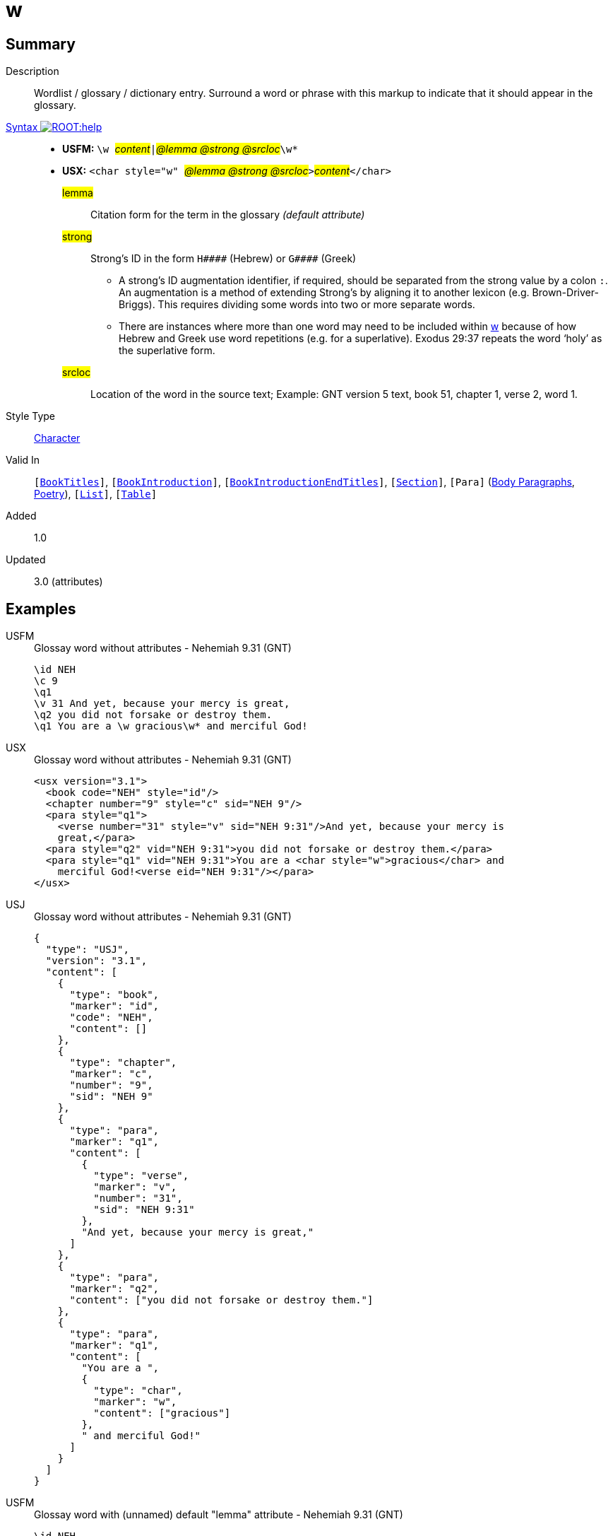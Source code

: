 = w
:description: Wordlist / glossary / dictionary entry
:url-repo: https://github.com/usfm-bible/tcdocs/blob/main/markers/char/w.adoc
:noindex:
ifndef::localdir[]
:source-highlighter: rouge
:localdir: ../
endif::[]
:imagesdir: {localdir}/images

// tag::public[]

== Summary

Description:: Wordlist / glossary / dictionary entry. Surround a word or phrase with this markup to indicate that it should appear in the glossary.
xref:ROOT:syntax-docs.adoc#_syntax[Syntax image:ROOT:help.svg[]]::
* *USFM:* ``++\w ++``#__content__#``++|++``#__@lemma @strong @srcloc__#``++\w*++``
* *USX:* ``++<char style="w" ++``#__@lemma @strong @srcloc__#``++>++``#__content__#``++</char>++``
#lemma#::: Citation form for the term in the glossary _(default attribute)_
#strong#::: Strong’s ID in the form `+H####+` (Hebrew) or `+G####+` (Greek)
** A strong’s ID augmentation identifier, if required, should be separated from the strong value by a colon `:`. An augmentation is a method of extending Strong’s by aligning it to another lexicon (e.g. Brown-Driver-Briggs). This requires dividing some words into two or more separate words.
** There are instances where more than one word may need to be included within xref:char:features/w.adoc[w] because of how Hebrew and Greek use word repetitions (e.g. for a superlative). Exodus 29:37 repeats the word ‘holy’ as the superlative form.
#srcloc#::: Location of the word in the source text; Example: GNT version 5 text, book 51, chapter 1, verse 2, word 1.
Style Type:: xref:char:index.adoc[Character]
Valid In:: `[xref:doc:index.adoc#doc-book-titles[BookTitles]]`, `[xref:doc:index.adoc#doc-book-intro[BookIntroduction]]`, `[xref:doc:index.adoc#doc-book-intro-end-titles[BookIntroductionEndTitles]]`, `[xref:para:titles-sections/index.adoc[Section]]`, `[Para]` (xref:para:paragraphs/index.adoc[Body Paragraphs], xref:para:poetry/index.adoc[Poetry]), `[xref:para:lists/index.adoc[List]]`, `[xref:para:tables/index.adoc[Table]]`
// tag::spec[]
Added:: 1.0
Updated:: 3.0 (attributes)
// end::spec[]

== Examples

[tabs]
======
USFM::
+
.Glossay word without attributes - Nehemiah 9.31 (GNT)
[source#src-usfm-char-w_1,usfm,highlight=6]
----
\id NEH
\c 9
\q1
\v 31 And yet, because your mercy is great,
\q2 you did not forsake or destroy them.
\q1 You are a \w gracious\w* and merciful God!
----
USX::
+
.Glossay word without attributes - Nehemiah 9.31 (GNT)
[source#src-usx-char-w_1,xml,highlight=9]
----
<usx version="3.1">
  <book code="NEH" style="id"/>
  <chapter number="9" style="c" sid="NEH 9"/>
  <para style="q1">
    <verse number="31" style="v" sid="NEH 9:31"/>And yet, because your mercy is
    great,</para>
  <para style="q2" vid="NEH 9:31">you did not forsake or destroy them.</para>
  <para style="q1" vid="NEH 9:31">You are a <char style="w">gracious</char> and
    merciful God!<verse eid="NEH 9:31"/></para>
</usx>
----
USJ::
+
.Glossay word without attributes - Nehemiah 9.31 (GNT)
[source#src-usj-char-w_1,json]
----
{
  "type": "USJ",
  "version": "3.1",
  "content": [
    {
      "type": "book",
      "marker": "id",
      "code": "NEH",
      "content": []
    },
    {
      "type": "chapter",
      "marker": "c",
      "number": "9",
      "sid": "NEH 9"
    },
    {
      "type": "para",
      "marker": "q1",
      "content": [
        {
          "type": "verse",
          "marker": "v",
          "number": "31",
          "sid": "NEH 9:31"
        },
        "And yet, because your mercy is great,"
      ]
    },
    {
      "type": "para",
      "marker": "q2",
      "content": ["you did not forsake or destroy them."]
    },
    {
      "type": "para",
      "marker": "q1",
      "content": [
        "You are a ",
        {
          "type": "char",
          "marker": "w",
          "content": ["gracious"]
        },
        " and merciful God!"
      ]
    }
  ]
}
----
======

[tabs]
======
USFM::
+
.Glossay word with (unnamed) default "lemma" attribute - Nehemiah 9.31 (GNT)
[source#src-usfm-char-w_2,usfm,highlight=6]
----
\id NEH
\c 9
\q1
\v 31 And yet, because your mercy is great,
\q2 you did not forsake or destroy them.
\q1 You are a \w gracious|grace\w* and merciful God!
----
USX::
+
.Glossay word with "lemma" attribute - Nehemiah 9.31 (GNT)
[source#src-usx-char-w_2,xml,highlight=10]
----
<usx version="3.1">
  <book code="NEH" style="id"/>
  <chapter number="9" style="c" sid="NEH 9"/>
  <para style="q1">
    <verse number="31" style="v" sid="NEH 9:31"/>And yet, because your mercy 
    is great,</para>
  <para style="q2" vid="NEH 9:31">you did not forsake or destroy them.</para>
  <para style="q1" vid="NEH 9:31">You are a 
    <char style="w" lemma="grace">gracious</char> and merciful 
    God!<verse eid="NEH 9:31"/></para>
</usx>
----
USJ::
+
.Glossay word with "lemma" attribute - Nehemiah 9.31 (GNT)
[source#src-usj-char-w_2,json]
----
{
  "type": "USJ",
  "version": "3.1",
  "content": [
    {
      "type": "book",
      "marker": "id",
      "code": "NEH",
      "content": []
    },
    {
      "type": "chapter",
      "marker": "c",
      "number": "9",
      "sid": "NEH 9"
    },
    {
      "type": "para",
      "marker": "q1",
      "content": [
        {
          "type": "verse",
          "marker": "v",
          "number": "31",
          "sid": "NEH 9:31"
        },
        "And yet, because your mercy is great,"
      ]
    },
    {
      "type": "para",
      "marker": "q2",
      "content": ["you did not forsake or destroy them."]
    },
    {
      "type": "para",
      "marker": "q1",
      "content": [
        "You are a ",
        {
          "type": "char",
          "marker": "w",
          "lemma": "grace",
          "content": [" gracious"]
        },
        " and merciful God!"
      ]
    }
  ]
}
----
======

[tabs]
======
USFM::
+
.Glossay word with explicit "lemma" attribute - Nehemiah 9.31 (GNT)
[source#src-usfm-char-w_3,usfm,highlight=6]
----
\id NEH
\c 9
\q1
\v 31 And yet, because your mercy is great,
\q2 you did not forsake or destroy them.
\q1 You are a \w gracious|lemma="grace"\w* and merciful God!
----
USX::
+
.Glossay word with explicit "lemma" attribute - Nehemiah 9.31 (GNT)
[source#src-usx-char-w_3,xml,highlight=1]
----
<usx version="3.1">
  <book code="NEH" style="id"/>
  <chapter number="9" style="c" sid="NEH 9"/>
  <para style="q1">
    <verse number="31" style="v" sid="NEH 9:31"/>And yet, because your mercy 
    is great,</para>
  <para style="q2" vid="NEH 9:31">you did not forsake or destroy them.</para>
  <para style="q1" vid="NEH 9:31">You are a 
    <char style="w" lemma="grace">gracious</char> and merciful 
    God!<verse eid="NEH 9:31"/></para>
</usx>
----
USJ::
+
.Glossay word with "lemma" attribute - Nehemiah 9.31 (GNT)
[source#src-usj-char-w_3,json]
----
{
  "type": "USJ",
  "version": "3.1",
  "content": [
    {
      "type": "book",
      "marker": "id",
      "code": "NEH",
      "content": []
    },
    {
      "type": "chapter",
      "marker": "c",
      "number": "9",
      "sid": "NEH 9"
    },
    {
      "type": "para",
      "marker": "q1",
      "content": [
        {
          "type": "verse",
          "marker": "v",
          "number": "31",
          "sid": "NEH 9:31"
        },
        "And yet, because your mercy is great,"
      ]
    },
    {
      "type": "para",
      "marker": "q2",
      "content": ["you did not forsake or destroy them."]
    },
    {
      "type": "para",
      "marker": "q1",
      "content": [
        "You are a ",
        {
          "type": "char",
          "marker": "w",
          "lemma": "grace",
          "content": [" gracious"]
        },
        " and merciful God!"
      ]
    }
  ]
}
----
======

[tabs]
======
USFM::
+
.Glossay word with "lemma" and "strong" - Nehemiah 9.31 (GNT)
[source#src-usfm-char-w_4,usfm,highlight=6]
----
\id NEH
\c 9
\q1
\v 31 And yet, because your mercy is great,
\q2 you did not forsake or destroy them.
\q1 You are a \w gracious|lemma="grace" strong="H2587,G5485"\w* and merciful God!
----
USX::
+
.Glossay word with "lemma" and "strong" - Nehemiah 9.31 (GNT)
[source#src-usx-char-w_4,xml,highlight=10]
----
<usx version="3.1">
  <book code="NEH" style="id"/>
  <chapter number="9" style="c" sid="NEH 9"/>
  <para style="q1">
    <verse number="31" style="v" sid="NEH 9:31"/>And yet, because your mercy 
    is great,</para>
  <para style="q2" vid="NEH 9:31">you did not forsake or destroy them.</para>
  <para style="q1" vid="NEH 9:31">You are a 
    <char style="w" lemma="grace" strong="H2587,G5485">gracious</char> and 
    merciful God!<verse eid="NEH 9:31"/></para>
</usx>
----
USJ::
+
.Glossay word with "lemma" and "strong" - Nehemiah 9.31 (GNT)
[source#src-usj-char-w_4,json]
----
{
  "type": "USJ",
  "version": "3.1",
  "content": [
    {
      "type": "book",
      "marker": "id",
      "code": "NEH",
      "content": []
    },
    {
      "type": "chapter",
      "marker": "c",
      "number": "9",
      "sid": "NEH 9"
    },
    {
      "type": "para",
      "marker": "q1",
      "content": [
        {
          "type": "verse",
          "marker": "v",
          "number": "31",
          "sid": "NEH 9:31"
        },
        "And yet, because your mercy is great,"
      ]
    },
    {
      "type": "para",
      "marker": "q2",
      "content": ["you did not forsake or destroy them."]
    },
    {
      "type": "para",
      "marker": "q1",
      "content": [
        "You are a ",
        {
          "type": "char",
          "marker": "w",
          "lemma": "grace",
          "strong": "H2587,G5485",
          "content": ["gracious"]
        },
        " and merciful God!"
      ]
    }
  ]
}
----
======

// image::char/missing.jpg[,300]

== Properties

TextType:: VerseText
TextProperties:: publishable, vernacular

== Publication Issues

// end::public[]

== Discussion
